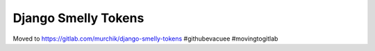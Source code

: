 ####################
Django Smelly Tokens
####################

Moved to https://gitlab.com/murchik/django-smelly-tokens #githubevacuee #movingtogitlab
